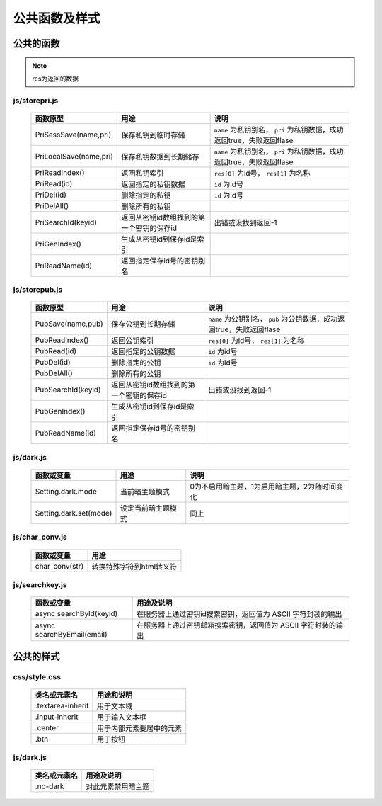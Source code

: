**************
公共函数及样式
**************
公共的函数
^^^^^^^^^^
.. note::
    res为返回的数据

js/storepri.js
---------------

    =============================   ============================================  ===========================================================================
     函数原型                         用途                                          说明
    =============================   ============================================  ===========================================================================
     PriSessSave(name,pri)           保存私钥到临时存储                             ``name`` 为私钥别名， ``pri`` 为私钥数据，成功返回true，失败返回flase
     PriLocalSave(name,pri)          保存私钥数据到长期储存                         ``name`` 为私钥别名， ``pri`` 为私钥数据，成功返回true，失败返回flase
     PriReadIndex()                  返回私钥索引                                   ``res[0]`` 为id号， ``res[1]`` 为名称
     PriRead(id)                     返回指定的私钥数据                             ``id`` 为id号
     PriDel(id)                      删除指定的私钥                                 ``id`` 为id号
     PriDelAll()                     删除所有的私钥
     PriSearchId(keyid)              返回从密钥id数组找到的第一个密钥的保存id       出错或没找到返回-1
     PriGenIndex()                   生成从密钥id到保存id是索引
     PriReadName(id)                 返回指定保存id号的密钥别名
    =============================   ============================================  ===========================================================================

js/storepub.js
---------------

    =============================   ============================================  =========================================================================
     函数原型                         用途                                          说明
    =============================   ============================================  =========================================================================
     PubSave(name,pub)               保存公钥到长期存储                             ``name`` 为公钥别名， ``pub`` 为公钥数据，成功返回true，失败返回flase
     PubReadIndex()                  返回公钥索引                                   ``res[0]`` 为id号， ``res[1]`` 为名称
     PubRead(id)                     返回指定的公钥数据                             ``id`` 为id号
     PubDel(id)                      删除指定的公钥                                 ``id`` 为id号
     PubDelAll()                     删除所有的公钥
     PubSearchId(keyid)              返回从密钥id数组找到的第一个密钥的保存id        出错或没找到返回-1
     PubGenIndex()                   生成从密钥id到保存id是索引
     PubReadName(id)                 返回指定保存id号的密钥别名
    =============================   ============================================  =========================================================================

js/dark.js
-----------

    =============================   ================================   ================================================
     函数或变量                      用途                               说明
    =============================   ================================   ================================================
     Setting.dark.mode               当前暗主题模式                     0为不启用暗主题，1为启用暗主题，2为随时间变化
     Setting.dark.set(mode)          设定当前暗主题模式                 同上
    =============================   ================================   ================================================

js/char_conv.js
----------------

    =============================   ================================
     函数或变量                       用途
    =============================   ================================
     char_conv(str)                  转换特殊字符到html转义符
    =============================   ================================

js/searchkey.js
-----------------

    =============================   ======================================================================
     函数或变量                       用途及说明
    =============================   ======================================================================
     async searchById(keyid)         在服务器上通过密钥id搜索密钥，返回值为 ASCII 字符封装的输出
     async searchByEmail(email)      在服务器上通过密钥邮箱搜索密钥，返回值为 ASCII 字符封装的输出
    =============================   ======================================================================

公共的样式
^^^^^^^^^^

css/style.css
--------------

    =============================   ============================================================================
     类名或元素名                     用途和说明
    =============================   ============================================================================
     .textarea-inherit               用于文本域
     .input-inherit                  用于输入文本框
     .center                         用于内部元素要居中的元素
     .btn                            用于按钮
    =============================   ============================================================================

js/dark.js
-----------
    =================   =============================
     类名或元素名        用途及说明
    =================   =============================
     .no-dark            对此元素禁用暗主题
    =================   =============================

